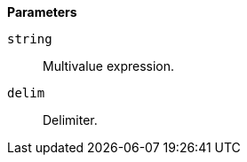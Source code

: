 // This is generated by ESQL's AbstractFunctionTestCase. Do no edit it. See ../README.md for how to regenerate it.

*Parameters*

`string`::
Multivalue expression.

`delim`::
Delimiter.
